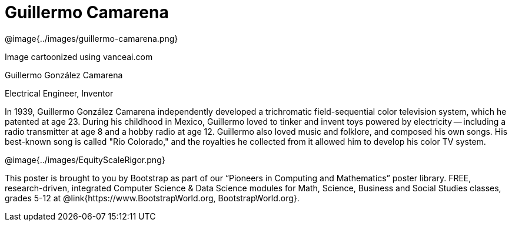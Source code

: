 = Guillermo Camarena

++++
<style>
@import url("../../../lib/pioneers.css");
</style>
++++

[.posterImage]
@image{../images/guillermo-camarena.png}

[.credit]
Image cartoonized using vanceai.com

[.name]
Guillermo González Camarena

[.title]
Electrical Engineer, Inventor

[.text]
In 1939, Guillermo González Camarena independently developed a trichromatic field-sequential color television system, which he patented at age 23. During his childhood in Mexico, Guillermo loved to tinker and invent toys powered by electricity -- including a radio transmitter at age 8 and a hobby radio at age 12. Guillermo also loved music and folklore, and composed his own songs. His best-known song is called "Río Colorado," and the royalties he collected from it allowed him to develop his color TV system.

[.footer]
--
@image{../images/EquityScaleRigor.png}

This poster is brought to you by Bootstrap as part of our “Pioneers in Computing and Mathematics” poster library. FREE, research-driven, integrated Computer Science & Data Science modules for Math, Science, Business and Social Studies classes, grades 5-12 at @link{https://www.BootstrapWorld.org, BootstrapWorld.org}.
--

